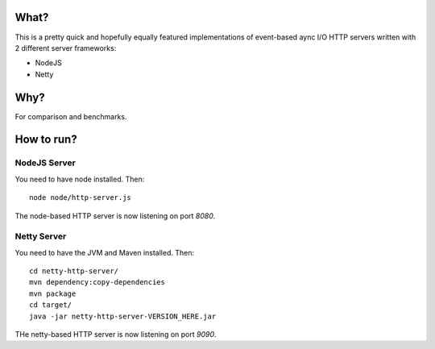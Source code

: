 =====
What?
=====

This is a pretty quick and hopefully equally featured implementations of event-based
aync I/O HTTP servers written with 2 different server frameworks:

* NodeJS
* Netty

====
Why?
====

For comparison and benchmarks.

===========
How to run?
===========

NodeJS Server
=============

You need to have node installed. Then::

    node node/http-server.js

The node-based HTTP server is now listening on port `8080`.


Netty Server
============

You need to have the JVM and Maven installed. Then::

    cd netty-http-server/
    mvn dependency:copy-dependencies
    mvn package
    cd target/
    java -jar netty-http-server-VERSION_HERE.jar

THe netty-based HTTP server is now listening on port `9090`.


